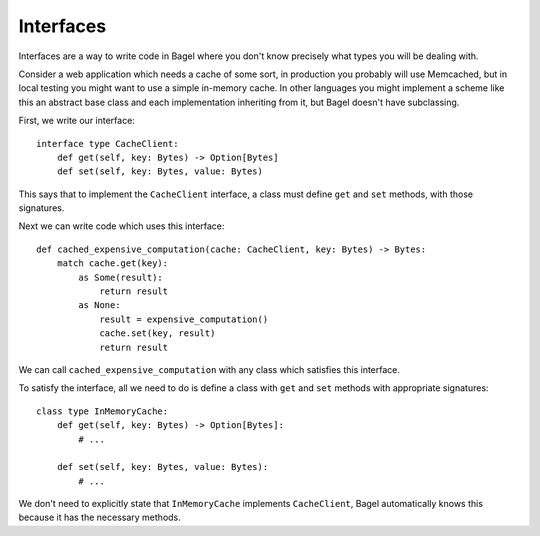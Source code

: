 Interfaces
==========

Interfaces are a way to write code in Bagel where you don't know precisely what
types you will be dealing with.

Consider a web application which needs a cache of some sort, in production you
probably will use Memcached, but in local testing you might want to use a
simple in-memory cache. In other languages you might implement a scheme like
this an abstract base class and each implementation inheriting from it, but
Bagel doesn't have subclassing.

First, we write our interface::

    interface type CacheClient:
        def get(self, key: Bytes) -> Option[Bytes]
        def set(self, key: Bytes, value: Bytes)

This says that to implement the ``CacheClient`` interface, a class must define
``get`` and ``set`` methods, with those signatures.

Next we can write code which uses this interface::

    def cached_expensive_computation(cache: CacheClient, key: Bytes) -> Bytes:
        match cache.get(key):
            as Some(result):
                return result
            as None:
                result = expensive_computation()
                cache.set(key, result)
                return result

We can call ``cached_expensive_computation`` with any class which satisfies
this interface.

To satisfy the interface, all we need to do is define a class with ``get`` and
``set`` methods with appropriate signatures::

    class type InMemoryCache:
        def get(self, key: Bytes) -> Option[Bytes]:
            # ...

        def set(self, key: Bytes, value: Bytes):
            # ...

We don't need to explicitly state that ``InMemoryCache`` implements
``CacheClient``, Bagel automatically knows this because it has the necessary
methods.
